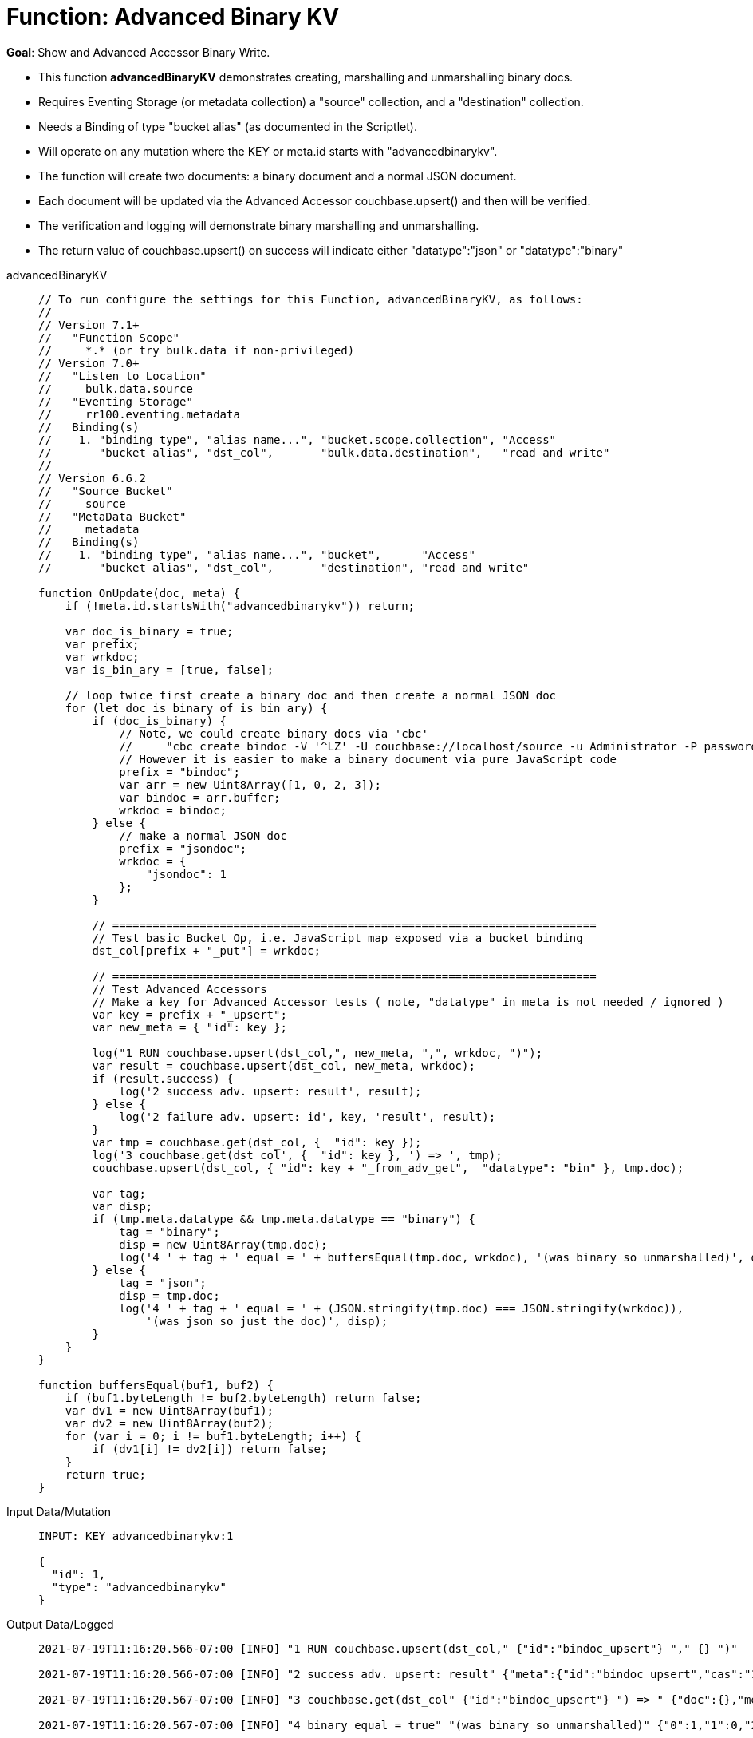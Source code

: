 = Function: Advanced Binary KV
:description: pass:q[Show and Advanced Accessor Binary Write.]
:page-edition: Enterprise Edition
:tabs:

*Goal*: {description}

* This function *advancedBinaryKV* demonstrates creating, marshalling and unmarshalling binary docs.
* Requires Eventing Storage (or metadata collection) a "source" collection, and a "destination" collection.
* Needs a Binding of type "bucket alias" (as documented in the Scriptlet).
* Will operate on any mutation where the KEY or meta.id starts with "advancedbinarykv".
* The function will create two documents: a binary document and a normal JSON document.
* Each document will be updated via the Advanced Accessor couchbase.upsert() and then will be verified.
* The verification and logging will demonstrate binary marshalling and unmarshalling.
* The return value of couchbase.upsert() on success will indicate either "datatype":"json" or "datatype":"binary"

[{tabs}] 
====
advancedBinaryKV::
+
--
[source,javascript]
----
// To run configure the settings for this Function, advancedBinaryKV, as follows:
//
// Version 7.1+
//   "Function Scope" 
//     *.* (or try bulk.data if non-privileged)
// Version 7.0+
//   "Listen to Location" 
//     bulk.data.source 
//   "Eventing Storage" 
//     rr100.eventing.metadata 
//   Binding(s)
//    1. "binding type", "alias name...", "bucket.scope.collection", "Access"
//       "bucket alias", "dst_col",       "bulk.data.destination",   "read and write"
//
// Version 6.6.2
//   "Source Bucket" 
//     source 
//   "MetaData Bucket" 
//     metadata 
//   Binding(s)
//    1. "binding type", "alias name...", "bucket",      "Access"
//       "bucket alias", "dst_col",       "destination", "read and write"

function OnUpdate(doc, meta) {
    if (!meta.id.startsWith("advancedbinarykv")) return;
    
    var doc_is_binary = true;
    var prefix;
    var wrkdoc;
    var is_bin_ary = [true, false];

    // loop twice first create a binary doc and then create a normal JSON doc
    for (let doc_is_binary of is_bin_ary) {
        if (doc_is_binary) {
            // Note, we could create binary docs via 'cbc'
            //     "cbc create bindoc -V '^LZ' -U couchbase://localhost/source -u Administrator -P password"
            // However it is easier to make a binary document via pure JavaScript code
            prefix = "bindoc";
            var arr = new Uint8Array([1, 0, 2, 3]);
            var bindoc = arr.buffer;
            wrkdoc = bindoc;
        } else {
            // make a normal JSON doc
            prefix = "jsondoc";
            wrkdoc = {
                "jsondoc": 1
            };
        }

        // ========================================================================
        // Test basic Bucket Op, i.e. JavaScript map exposed via a bucket binding
        dst_col[prefix + "_put"] = wrkdoc;

        // ========================================================================
        // Test Advanced Accessors
        // Make a key for Advanced Accessor tests ( note, "datatype" in meta is not needed / ignored )
        var key = prefix + "_upsert";
        var new_meta = { "id": key };

        log("1 RUN couchbase.upsert(dst_col,", new_meta, ",", wrkdoc, ")");
        var result = couchbase.upsert(dst_col, new_meta, wrkdoc);
        if (result.success) {
            log('2 success adv. upsert: result', result);
        } else {
            log('2 failure adv. upsert: id', key, 'result', result);
        }
        var tmp = couchbase.get(dst_col, {  "id": key });
        log('3 couchbase.get(dst_col', {  "id": key }, ') => ', tmp);
        couchbase.upsert(dst_col, { "id": key + "_from_adv_get",  "datatype": "bin" }, tmp.doc);

        var tag;
        var disp;
        if (tmp.meta.datatype && tmp.meta.datatype == "binary") {
            tag = "binary";
            disp = new Uint8Array(tmp.doc);
            log('4 ' + tag + ' equal = ' + buffersEqual(tmp.doc, wrkdoc), '(was binary so unmarshalled)', disp);
        } else {
            tag = "json";
            disp = tmp.doc;
            log('4 ' + tag + ' equal = ' + (JSON.stringify(tmp.doc) === JSON.stringify(wrkdoc)), 
                '(was json so just the doc)', disp);
        }
    }
}

function buffersEqual(buf1, buf2) {
    if (buf1.byteLength != buf2.byteLength) return false;
    var dv1 = new Uint8Array(buf1);
    var dv2 = new Uint8Array(buf2);
    for (var i = 0; i != buf1.byteLength; i++) {
        if (dv1[i] != dv2[i]) return false;
    }
    return true;
}
----
--

Input Data/Mutation::
+
--
[source,json]
----
INPUT: KEY advancedbinarykv:1

{
  "id": 1,
  "type": "advancedbinarykv"
}
----
--

Output Data/Logged::
+ 
-- 
[source,json]
----
2021-07-19T11:16:20.566-07:00 [INFO] "1 RUN couchbase.upsert(dst_col," {"id":"bindoc_upsert"} "," {} ")"

2021-07-19T11:16:20.566-07:00 [INFO] "2 success adv. upsert: result" {"meta":{"id":"bindoc_upsert","cas":"1626718580566458368"},"success":true}

2021-07-19T11:16:20.567-07:00 [INFO] "3 couchbase.get(dst_col" {"id":"bindoc_upsert"} ") => " {"doc":{},"meta":{"id":"bindoc_upsert","cas":"1626718580566458368","datatype":"binary"},"success":true}

2021-07-19T11:16:20.567-07:00 [INFO] "4 binary equal = true" "(was binary so unmarshalled)" {"0":1,"1":0,"2":2,"3":3}

2021-07-19T11:16:20.567-07:00 [INFO] "1 RUN couchbase.upsert(dst_col," {"id":"jsondoc_upsert"} "," {"jsondoc":1} ")"

2021-07-19T11:16:20.568-07:00 [INFO] "2 success adv. upsert: result" {"meta":{"id":"jsondoc_upsert","cas":"1626718580568031232"},"success":true}

2021-07-19T11:16:20.568-07:00 [INFO] "3 couchbase.get(dst_col" {"id":"jsondoc_upsert"} ") => " {"doc":{"jsondoc":1},"meta":{"id":"jsondoc_upsert","cas":"1626718580568031232","datatype":"json"},"success":true}

2021-07-19T11:16:20.568-07:00 [INFO] "4 json equal = true" "(was json so just the doc)" {"jsondoc":1}
----
--
====
